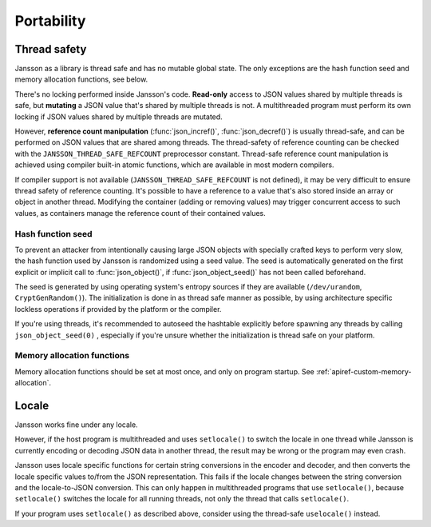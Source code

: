 ***********
Portability
***********

.. _portability-thread-safety:

Thread safety
-------------

Jansson as a library is thread safe and has no mutable global state.
The only exceptions are the hash function seed and memory allocation
functions, see below.

There's no locking performed inside Jansson's code. **Read-only**
access to JSON values shared by multiple threads is safe, but
**mutating** a JSON value that's shared by multiple threads is not. A
multithreaded program must perform its own locking if JSON values
shared by multiple threads are mutated.

However, **reference count manipulation** (:func:`json_incref()`,
:func:`json_decref()`) is usually thread-safe, and can be performed on
JSON values that are shared among threads. The thread-safety of
reference counting can be checked with the
``JANSSON_THREAD_SAFE_REFCOUNT`` preprocessor constant. Thread-safe
reference count manipulation is achieved using compiler built-in
atomic functions, which are available in most modern compilers.

If compiler support is not available (``JANSSON_THREAD_SAFE_REFCOUNT``
is not defined), it may be very difficult to ensure thread safety of
reference counting. It's possible to have a reference to a value
that's also stored inside an array or object in another thread.
Modifying the container (adding or removing values) may trigger
concurrent access to such values, as containers manage the reference
count of their contained values.


Hash function seed
==================

To prevent an attacker from intentionally causing large JSON objects
with specially crafted keys to perform very slow, the hash function
used by Jansson is randomized using a seed value. The seed is
automatically generated on the first explicit or implicit call to
:func:`json_object()`, if :func:`json_object_seed()` has not been
called beforehand.

The seed is generated by using operating system's entropy sources if
they are available (``/dev/urandom``, ``CryptGenRandom()``). The
initialization is done in as thread safe manner as possible, by using
architecture specific lockless operations if provided by the platform
or the compiler.

If you're using threads, it's recommended to autoseed the hashtable
explicitly before spawning any threads by calling
``json_object_seed(0)`` , especially if you're unsure whether the
initialization is thread safe on your platform.


Memory allocation functions
===========================

Memory allocation functions should be set at most once, and only on
program startup. See :ref:`apiref-custom-memory-allocation`.


Locale
------

Jansson works fine under any locale.

However, if the host program is multithreaded and uses ``setlocale()``
to switch the locale in one thread while Jansson is currently encoding
or decoding JSON data in another thread, the result may be wrong or
the program may even crash.

Jansson uses locale specific functions for certain string conversions
in the encoder and decoder, and then converts the locale specific
values to/from the JSON representation. This fails if the locale
changes between the string conversion and the locale-to-JSON
conversion. This can only happen in multithreaded programs that use
``setlocale()``, because ``setlocale()`` switches the locale for all
running threads, not only the thread that calls ``setlocale()``.

If your program uses ``setlocale()`` as described above, consider
using the thread-safe ``uselocale()`` instead.
